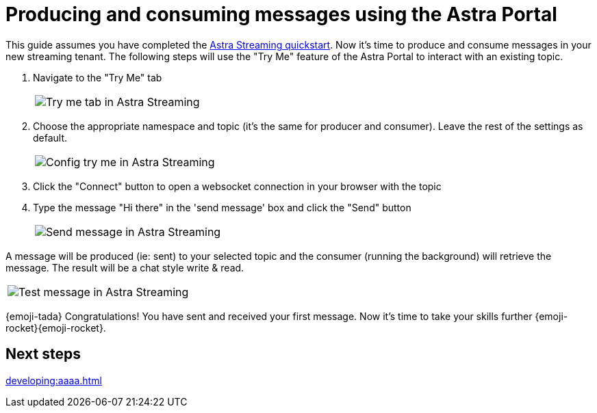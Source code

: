 = Producing and consuming messages using the Astra Portal
:title: Try me with Astra Portal
:description: Use this guide to create and consume a topic message using the Astra Streaming Portal.

This guide assumes you have completed the xref::index.adoc[Astra Streaming quickstart]. Now it's time to produce and consume messages in your new streaming tenant. The following steps will use the "Try Me" feature of the Astra Portal to interact with an existing topic.

. Navigate to the "Try Me" tab
+
|===
a|image:try-me-tab.png[Try me tab in Astra Streaming]
|===

. Choose the appropriate namespace and topic (it's the same for producer and consumer). Leave the rest of the settings as default.
+
[width=75%]
|===
a|image:config-try-me.png[Config try me in Astra Streaming]
|===

. Click the "Connect" button to open a websocket connection in your browser with the topic

. Type the message "Hi there" in the 'send message' box and click the "Send" button
+
[width=80%]
|===
a|image:test-message-input.png[Send message in Astra Streaming]
|===

A message will be produced (ie: sent) to your selected topic and the consumer (running the background) will retrieve the message. The result will be a chat style write & read.

[width=80%]
|===
a|image:try-me-test-message.png[Test message in Astra Streaming]
|===

{emoji-tada} Congratulations! You have sent and received your first message. Now it's time to take your skills further {emoji-rocket}{emoji-rocket}.

== Next steps

xref:developing:aaaa.adoc[]
